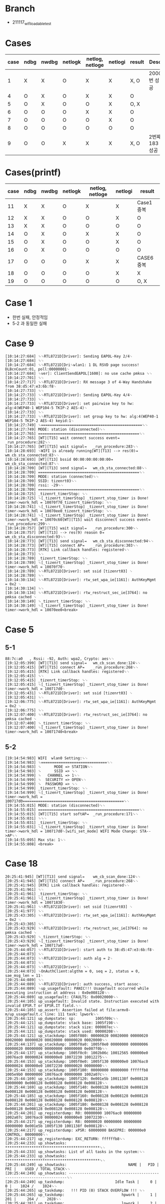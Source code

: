 * Branch
- 211117_wifi_loadable_test
  
* Cases
| case | ndbg | nwdbg | netlogk | netlog, netloge | netlogi | result | Desc           |
|------+------+-------+---------+-----------------+---------+--------+----------------|
|    1 | X    | X     | O       | X               | X       | X, O   | 2000번 성공    |
|    4 | O    | X     | O       | X               | X       | O      |                |
|    5 | O    | X     | O       | O               | X       | O, X   |                |
|    6 | O    | O     | O       | X               | X       | O      |                |
|    7 | O    | O     | O       | O               | X       | O      |                |
|    8 | O    | O     | O       | O               | O       | O      |                |
|    9 | O    | O     | X       | X               | X       | X, O   | 2번째 183 성공 |

* Cases(printf)
| case | ndbg | nwdbg | netlogk | netlog, netloge | netlogi | result     |
|------+------+-------+---------+-----------------+---------+------------|
|   11 | X    | X     | O       | X               | X       | Case1 중복 |
|   12 | X    | X     | O       | O               | X       | O          |
|   13 | X    | X     | O       | O               | O       | O          |
|   14 | O    | X     | O       | X               | X       | O          |
|   15 | O    | X     | O       | O               | X       | O          |
|   16 | O    | X     | O       | O               | O       | O          |
|   17 | O    | O     | O       | X               | X       | CASE6 중복 |
|   18 | O    | O     | O       | O               | X       | X          |
|   19 | O    | O     | O       | O               | O       | O, X       |

* Case 1
- 한번 실패, 안정적임
- 5-2 과 동일한 실패
  
* Case 9
#+begin_src text
[10:14:27:684] ␍␍RTL8721D[Driver]: Sending EAPOL-Key 2/4␊
[10:14:27:684] ␍␊
[10:14:27:684] ␍␍RTL8721D[Dri␍wlan1: 1 DL RSVD page success! DLBcnCount:01, poll:00000001␊
[10:14:27:684] ␍ver]: ClientSendEAPOL[1600]: no use cache pmksa ␍␊
[10:14:27:701] ␍␊
[10:14:27:717] ␍␍RTL8721D[Driver]: RX message 3 of 4-Way Handshake from 38:d5:47:e3:6b:f8␊
[10:14:27:733] ␍␊
[10:14:27:733] ␍␍RTL8721D[Driver]: Sending EAPOL-Key 4/4␊
[10:14:27:733] ␍␊
[10:14:27:733] ␍␍RTL8721D[Driver]: set pairwise key to hw: alg:4(WEP40-1 WEP104-5 TKIP-2 AES-4)␊
[10:14:27:733] ␍␊
[10:14:27:733] ␍␍RTL8721D[Driver]: set group key to hw: alg:4(WEP40-1 WEP104-5 TKIP-2 AES-4) keyid:1␊
[10:14:27:749] ␍==============================================␍␊
[10:14:27:749] MODE: station (disconnected)␍␊
[10:14:27:765] ==============================================␍␊
[10:14:27:765] [WT][T15] wait connect success event⇥	_run_procedure:282␍␊
[10:14:27:765] [WT][T15] wait signal⇥	_run_procedure:283␍␊
[10:14:28:693] ␍WIFI is already running[WT][T13] --> res(0)⇥	wm_cb_sta_connected:83␍␊
[10:14:28:693] [WT][T13] bssid 00:00:00:00:00:00⇥	wm_cb_sta_connected:87␍␊
[10:14:28:709] [WT][T13] send signal⇥	wm_cb_sta_connected:88␍␊
[10:14:28:709] ==============================================␍␊
[10:14:28:709] MODE: station (connected)␍␊
[10:14:28:709] SSID: tizenrt03␍␊
[10:14:28:709] rssi: -29␍␊
[10:14:28:709] ==============================================␍␊
[10:14:28:725] _tizenrt_timerStop: ␍␊
[10:14:28:725] ␍[_tizenrt_timerStop] _tizenrt_stop_timer is Done! timer->work_hdl = 10070f70_tizenrt_timerStop: ␍␊
[10:14:28:741] ␍[_tizenrt_timerStop] _tizenrt_stop_timer is Done! timer->work_hdl = 10070ee0_tizenrt_timerStop: ␍␊
[10:14:28:741] ␍[_tizenrt_timerStop] _tizenrt_stop_timer is Done! timer->work_hdl = 10070c60[WT][T15] wait disconnect success event⇥	_run_procedure:299␍␊
[10:14:28:757] [WT][T15] wait signal⇥	_run_procedure:300␍␊
[10:14:28:757] [WT][T13] --> res(9) reason 0⇥	wm_cb_sta_disconnected:93␍␊
[10:14:28:773] [WT][T13] send signal⇥	wm_cb_sta_disconnected:94␍␊
[10:14:28:773] [WT][T15] connect AP⇥	_run_procedure:303␍␊
[10:14:28:773] [RTK] Link callback handles: registered␍␊
[10:14:28:773] ␍␊
[10:14:28:789] _tizenrt_timerStop: ␍␊
[10:14:28:789] ␍[_tizenrt_timerStop] _tizenrt_stop_timer is Done! timer->work_hdl = 10070f70␊
[10:14:28:789] ␍␍RTL8721D[Driver]: set ssid [tizenrt03] ␊
[10:14:28:789] ␍␊
[10:14:30:134] ␍␍RTL8721D[Driver]: rtw_set_wpa_ie[1161]: AuthKeyMgmt = 0x2 ␊
[10:14:30:134] ␍␊
[10:14:30:134] ␍␍RTL8721D[Driver]: rtw_restruct_sec_ie[3764]: no pmksa cached ␊
[10:14:30:149] ␍_tizenrt_timerStop: ␍␊
[10:14:30:149] ␍[_tizenrt_timerStop] _tizenrt_stop_timer is Done! timer->work_hdl = 10070ee0<break>
#+end_src

* Case 5

** 5-1

#+begin_src text
88:7c:a0   , Rssi: -92, Auth: wpa2, Crypto: aes␍␊
[19:12:05:399] [WT][T13] send signal⇥	wm_cb_scan_done:124␍␊
[19:12:05:415] [WT][T15] connect AP⇥	_run_procedure:268␍␊
[19:12:05:415] [RTK] Link callback handles: registered␍␊
[19:12:05:415] ␍␊
[19:12:05:415] _tizenrt_timerStop: ␍␊
[19:12:05:415] ␍[_tizenrt_timerStop] _tizenrt_stop_timer is Done! timer->work_hdl = 100717d0␊
[19:12:05:431] ␍␍RTL8721D[Driver]: set ssid [tizenrt03] ␊
[19:12:05:431] ␍␊
[19:12:06:775] ␍␍RTL8721D[Driver]: rtw_set_wpa_ie[1161]: AuthKeyMgmt = 0x2 ␊
[19:12:06:775] ␍␊
[19:12:07:400] ␍␍RTL8721D[Driver]: rtw_restruct_sec_ie[3764]: no pmksa cached ␊
[19:12:07:400] ␍_tizenrt_timerStop: ␍␊
[19:12:07:400] ␍[_tizenrt_timerStop] _tizenrt_stop_timer is Done! timer->work_hdl = 10071740<break>
#+end_src

** 5-2

#+begin_src text
[19:14:54:983] WIFI  wlan0 Setting:␍␊
[19:14:54:983] ␍==============================␍␊
[19:14:54:983] ␍      MODE => STATION␍␊
[19:14:54:983] ␍      SSID => ␍␊
[19:14:54:999] ␍   CHANNEL => 1␍␊
[19:14:54:999] ␍  SECURITY => OPEN␍␊
[19:14:54:999] ␍  PASSWORD => ␍␊
[19:14:54:999] _tizenrt_timerStop: ␍␊
[19:14:54:999] ␍[_tizenrt_timerStop] _tizenrt_stop_timer is Done! timer->work_hdl = 100717d0==============================================␍␊
[19:14:55:015] MODE: station (disconnected)␍␊
[19:14:55:015] ==============================================␍␊
[19:14:55:015] [WT][T15] start softAP⇥	_run_procedure:171␍␊
[19:14:55:031] ␍␍␊
[19:14:55:031] _tizenrt_timerStop: ␍␊
[19:14:55:031] ␍[_tizenrt_timerStop] _tizenrt_stop_timer is Done! timer->work_hdl = 100717d0␍[wifi_set_mode] WIFI Mode Change: STA-->AP␍␊
[19:14:55:095] Max sta: 1␍␊
[19:14:55:808] <break>
#+end_src

* Case 18

#+begin_src text
20:25:41:945] [WT][T13] send signal⇥	wm_cb_scan_done:124␍␊
[20:25:41:945] [WT][T15] connect AP⇥	_run_procedure:268␍␊
[20:25:41:945] [RTK] Link callback handles: registered␍␊
[20:25:41:961] ␍␊
[20:25:41:961] _tizenrt_timerStop: ␍␊
[20:25:41:961] ␍[_tizenrt_timerStop] _tizenrt_stop_timer is Done! timer->work_hdl = 10071830␊
[20:25:41:961] ␍␍RTL8721D[Driver]: set ssid [tizenrt03] ␊
[20:25:41:977] ␍␊
[20:25:43:305] ␍␍RTL8721D[Driver]: rtw_set_wpa_ie[1161]: AuthKeyMgmt = 0x2 ␊
[20:25:43:305] ␍␊
[20:25:43:929] ␍␍RTL8721D[Driver]: rtw_restruct_sec_ie[3764]: no pmksa cached ␊
[20:25:43:929] ␍_tizenrt_timerStop: ␍␊
[20:25:43:929] ␍[_tizenrt_timerStop] _tizenrt_stop_timer is Done! timer->work_hdl = 100717a0␊
[20:25:44:057] ␍␍RTL8721D[Driver]: start auth to 38:d5:47:e3:6b:f8␊
[20:25:44:073] ␍␊
[20:25:44:073] ␍␍RTL8721D[Driver]: auth alg = 2␊
[20:25:44:073] ␍␊
[20:25:44:073] ␍␍RTL8721D[Driver]: ␍␊
[20:25:44:073] ␍OnAuthClient:algthm = 0, seq = 2, status = 0, sae_msg_len = 11␊
[20:25:44:089] ␍␊
[20:25:44:089] ␍␍RTL8721D[Driver]: auth success, start assoc␊
[20:25:44:089] ␍up_usagefault: PANIC!!! Usagefault occurred while executing instruction at address : 0x0e008128␍␊
[20:25:44:089] up_usagefault: CFAULTS: 0x00020000␍␊
[20:25:44:105] up_usagefault: Invalid state. Instruction executed with invalid EPSR.T or EPSR.IT field.␍␊
[20:25:44:105] up_assert: Assertion failed at file:armv8-m/up_usagefault.c line: 111 task: lpwork␍␊
[20:25:44:121] up_dumpstate: sp:         1005f09c␍␊
[20:25:44:121] up_dumpstate: stack base: 1005f198␍␊
[20:25:44:121] up_dumpstate: stack size: 000007ec␍␊
[20:25:44:121] up_dumpstate: stack used: 00000208␍␊
[20:25:44:121] up_stackdump: 1005f080: 00000020 00020000 00000020 00020000 00000020 00020000 00000020 00020000␍␊
[20:25:44:137] up_stackdump: 1005f0a0: 1005f0e0 00000000 00000006 00000020 00000000 00000000 00000000 0e007f0b␍␊
[20:25:44:137] up_stackdump: 1005f0c0: 1002b06c 10012565 000000e0 10076ac0 00000024 000000e0 10072230 10012275␍␊
[20:25:44:153] up_stackdump: 1005f0e0: 1005f130 000000e0 10076ac0 00000024 000000e0 10072230 00000020 00000000␍␊
[20:25:44:153] up_stackdump: 1005f100: 00000000 00000000 ffffffb8 1005e9b0 00000000 10076ac0 00000000 1002a07c␍␊
[20:25:44:169] up_stackdump: 1005f120: 0e001e5b 1001138f 0e008128 60000000 0e008128 0e008128 0e008128 0e008128␍␊
[20:25:44:169] up_stackdump: 1005f140: 0e008128 0e008128 0e008128 0e008128 0e008128 0e008128 0e008128 0e008128␍␊
[20:25:44:185] up_stackdump: 1005f160: 0e008128 0e008128 0e008128 0e008128 0e008128 0e008128 0e008128 0e008128␍␊
[20:25:44:201] up_stackdump: 1005f180: 0e008128 0e008128 0e008128 0e008128 0e008128 0e008128 0e008128 0e008128␍␊
[20:25:44:201] up_registerdump: R0: 00000000 10076ac0 00000000 1002a07c 10076ac0 00000024 000000e0 10072230␍␊
[20:25:44:217] up_registerdump: R8: 00000020 00000000 00000000 00000000 0e001e5b 1005f130 1001138f 0e008128␍␊
[20:25:44:217] up_registerdump: xPSR: 60000000 BASEPRI: 000000e0 CONTROL: 00000000␍␊
[20:25:44:217] up_registerdump: EXC_RETURN: ffffffb8␍␊
[20:25:44:233] up_showtasks: *******************************************␍␊
[20:25:44:233] up_showtasks: List of all tasks in the system:␍␊
[20:25:44:233] up_showtasks: *******************************************␍␊
[20:25:44:249] up_showtasks:                            NAME |   PID |  PRI |    USED / TOTAL STACK␍␊
[20:25:44:249] up_showtasks: ---------------------------------------------------------------------␍␊
[20:25:44:249] up_taskdump:                       Idle Task |     0 |    0 |    1024 /    1024␍␊
[20:25:44:265] up_taskdump:   !!! PID (0) STACK OVERFLOW !!! ␍␊
[20:25:44:265] up_taskdump:                          hpwork |     1 |  201 |     264 /    2028␍␊
[20:25:44:281] up_taskdump:                          lpwork |     2 |   50 |     584 /    2028␍␊
[20:25:44:281] up_taskdump:                     LWIP_TCP/IP |     3 |  105 |    1732 /    4068␍␊
[20:25:44:281] up_taskdump:            netmgr_event_handler |     4 |  100 |     392 /    2012␍␊
[20:25:44:297] up_taskdump:                  binary_manager |     5 |  203 |     896 /    2020␍␊
[20:25:44:297] up_taskdump:               bm_faultmsgsender |     6 |  205 |     216 /     988␍␊
[20:25:44:313] up_taskdump:                            app1 |     8 |  220 |     532 /    4068␍␊
[20:25:44:313] up_taskdump:                            app2 |    10 |  180 |     620 /    8164␍␊
[20:25:44:329] up_taskdump:                           uwork |    11 |  100 |     288 /    2028␍␊
[20:25:44:329] up_taskdump:                            tash |    12 |  125 |     624 /    4076␍␊
[20:25:44:345] up_taskdump:                wifi msg handler |    13 |  100 |    1988 /    4060␍␊
[20:25:44:345] up_taskdump:                         wm_test |    14 |  100 |     532 /    3988␍␊
[20:25:44:345] up_taskdump:                wifi test sample |    15 |  100 |    1364 /   10108␍␊
[20:25:44:361] up_taskdump:                rtw_recv_tasklet |    16 |  105 |    2716 /    4036␍␊
[20:25:44:361] up_taskdump:                rtw_xmit_tasklet |    17 |  105 |     868 /     964␍␊
[20:25:44:377] up_taskdump:            rtw_interrupt_thread |    18 |  106 |     340 /     964␍␊
[20:25:44:377] up_taskdump:                      cmd_thread |    19 |  105 |    1388 /    4044␍␊
[20:25:44:393] mpu_show_regioninfo: *****************************************************************************␍␊
[20:25:44:393] mpu_show_regioninfo: *REGION_NO.⇥	BASE_ADDRESS⇥	    SIZE⇥	   STATUS⇥	 ACCESS⇥	   ⇥	NO_EXECUTE*␍␊
[20:25:44:409] mpu_show_regioninfo: *****************************************************************************␍␊
[20:25:44:409] mpu_show_regioninfo:        0⇥	⇥	10043360⇥	   157A0⇥	       1⇥	       1⇥	       0␍␊
[20:25:44:425] mpu_show_regioninfo:        1⇥	⇥	 2000000⇥	  100020⇥	       1⇥	       1⇥	       0␍␊
[20:25:44:425] mpu_show_regioninfo:        2⇥	⇥	 21FDFA0⇥	   55B60⇥	       1⇥	       3⇥	       0␍␊
[20:25:44:441] mpu_show_regioninfo:        3⇥	⇥	 2253B00⇥	   1FDE0⇥	       1⇥	       3⇥	       1␍␊
[20:25:44:441] mpu_show_regioninfo:        4⇥	⇥	 217F040⇥	   7EF60⇥	       1⇥	       1⇥	       1␍␊
[20:25:44:441] mpu_show_regioninfo:        5⇥	⇥	       0⇥	      20⇥	       0⇥	       0⇥	       0␍␊
[20:25:44:457] mpu_show_regioninfo:        6⇥	⇥	       0⇥	      20⇥	       0⇥	       0⇥	       0␍␊
[20:25:44:457] mpu_show_regioninfo:        7⇥	⇥	       0⇥	      20⇥	       0⇥	       0⇥	       0␍␊
[20:25:44:473] mpu_show_regioninfo: *****************************************************************************␍␊
[20:25:44:473] up_assert: Checking kernel heap for corruption...␍␊
[20:25:44:473] mm_check_heap_corruption: #########################################################################################␍␍␊
[20:25:44:489] mm_check_heap_corruption: ERROR: Heap node corruption detected.␍␍␊
[20:25:44:489] mm_check_heap_corruption: =========================================================================================␍␍␊
[20:25:44:505] mm_check_heap_corruption: Possible corruption scenario 1:␍␍␊
[20:25:44:505] mm_check_heap_corruption: =========================================================================================␍␍␊
[20:25:44:521] dump_node: OVERFLOWED NODE: addr = 0x1005e958 size = 80 type = A␍␍␊
[20:25:44:521] dump_node: CORRUPTED NODE: addr = 0x1005e9a8 size = 2064 preceding size = 80␍␍␊
[20:25:44:537] mm_check_heap_corruption: =========================================================================================␍␍␊
[20:25:44:537] mm_check_heap_corruption: Possible corruption scenario 2:␍␍␊
[20:25:44:553] mm_check_heap_corruption: =========================================================================================␍␍␊
[20:25:44:553] dump_node: OVERFLOWED NODE: addr = 0x1005e9a8 size = 2064 type = A␍␍␊
[20:25:44:569] dump_node: CORRUPTED NODE: addr = 0x1005f1b8 size = 234914088 preceding size = 234914088␍␍␊
[20:25:44:569] mm_check_heap_corruption: #########################################################################################␍␍␊

#+end_src

* Case 19
** 19-1
#+begin_src text
  [10:59:56:117] ==============================================␍␊
  [10:59:56:117] MODE: station (disconnected)␍␊
  [10:59:56:117] ==============================================␍␊
  [10:59:56:133] [WT][T15] scan in STA mode⇥	_run_procedure:256␍␊
  [10:59:56:133] 190 [WM][INFO]⇥	-->␍␊
  [10:59:56:133] 604 [WM][INFO]⇥	handle request state(STA_DISCONNECTED) evt(CMD_SCAN)␍␊
  [10:59:56:149] [WT][T15] wait scan done event in STA mode⇥	_run_procedure:264␍␊
  [10:59:56:149] [WT][T15] wait signal⇥	_run_procedure:265␍␊
  [10:59:57:493] 604 [WM][INFO]⇥	handle request state(SCANNING) evt(EVT_SCAN_DONE)␍␊
  [10:59:57:493] [WT][T13] --> res(0)⇥	wm_cb_scan_done:115␍␊
  [10:59:57:493] WiFi AP SSID:                          , BSSID: 38:d5:47:e3:6b:f8   , Rssi: -18, Auth: wpa2, Crypto: aes␍␊
  [10:59:57:509] WiFi AP SSID: koreana3                 , BSSID: fc:34:97:04:49:e0   , Rssi: -63, Auth: wpa12, Crypto: mixed␍␊
  [10:59:57:525] WiFi AP SSID: KT_GiGA_2G_92D6          , BSSID: 88:3c:1c:64:92:da   , Rssi: -71, Auth: wpa12, Crypto: mixed␍␊
  [10:59:57:525] WiFi AP SSID: t-broad1421              , BSSID: 54:d1:63:21:14:27   , Rssi: -81, Auth: wpa12, Crypto: mixed␍␊
  [10:59:57:541] WiFi AP SSID:                          , BSSID: 54:d1:63:21:14:28   , Rssi: -82, Auth: wpa12, Crypto: mixed␍␊
  [10:59:57:557] WiFi AP SSID: SK_WiFiGIGAA9B4          , BSSID: 08:5d:dd:f2:a9:b7   , Rssi: -82, Auth: wpa12, Crypto: mixed␍␊
  [10:59:57:557] WiFi AP SSID: sung0048(2g)             , BSSID: 70:5d:cc:ac:a9:4a   , Rssi: -82, Auth: wpa2, Crypto: aes␍␊
  [10:59:57:573] WiFi AP SSID:                          , BSSID: 0a:5d:dd:f2:a9:b7   , Rssi: -83, Auth: wpa2, Crypto: aes␍␊
  [10:59:57:589] WiFi AP SSID:                          , BSSID: 12:23:aa:80:7e:f5   , Rssi: -83, Auth: wpa2, Crypto: aes␍␊
  [10:59:57:589] WiFi AP SSID: KT_GiGA_2G_Wave2_9FB3    , BSSID: 00:07:89:ba:9f:b6   , Rssi: -84, Auth: wpa12, Crypto: mixed␍␊
  [10:59:57:605] WiFi AP SSID: SK_WiFiGIGA502C          , BSSID: 08:5d:dd:cc:50:2f   , Rssi: -84, Auth: wpa12, Crypto: mixed␍␊
  [10:59:57:621] WiFi AP SSID: NETGEAR23                , BSSID: 84:1b:5e:33:33:92   , Rssi: -84, Auth: wpa2, Crypto: aes␍␊
  [10:59:57:637] WiFi AP SSID: KT_GiGA_2G_FEFB          , BSSID: 88:3c:1c:33:fe:ff   , Rssi: -86, Auth: wpa12, Crypto: mixed␍␊
  [10:59:57:637] WiFi AP SSID:                          , BSSID: 12:23:aa:49:27:6a   , Rssi: -86, Auth: wpa2, Crypto: aes␍␊
  [10:59:57:653] WiFi AP SSID: KT_GiGA_2G_Wave2_53BE    , BSSID: 00:07:89:bf:53:c1   , Rssi: -88, Auth: wpa12, Crypto: mixed␍␊
  [10:59:57:669] WiFi AP SSID: iptime1503               , BSSID: 88:36:6c:bc:ad:4a   , Rssi: -88, Auth: wpa2, Crypto: aes␍␊
  [10:59:57:669] WiFi AP SSID: U+NetE34C                , BSSID: 80:ca:4b:14:e3:4e   , Rssi: -88, Auth: wpa2, Crypto: aes␍␊
  [10:59:57:685] WiFi AP SSID:                          , BSSID: 22:23:aa:46:52:39   , Rssi: -88, Auth: wpa2, Crypto: aes␍␊
  [10:59:57:701] [WT][T13] send signal⇥	wm_cb_scan_done:124␍␊
  [10:59:57:701] [WT][T15] connect AP⇥	_run_procedure:268␍␊
  [10:59:57:701] 169 [WM][INFO]⇥	-->␍␊
  [10:59:57:701] 604 [WM][INFO]⇥	handle request state(STA_DISCONNECTED) evt(CMD_CONNECT)␍␊
  [10:59:57:717] [RTK] Link callback handles: registered␍␊
  [10:59:57:717] ␍␊
  [10:59:57:717] _tizenrt_timerStop: ␍␊
  [10:59:57:717] ␍[_tizenrt_timerStop] _tizenrt_stop_timer is Done! timer->work_hdl = 10071830␊
  [10:59:57:733] ␍␍RTL8721D[Driver]: set ssid [tizenrt03] ␊
  [10:59:57:733] ␍␊
  [10:59:59:061] ␍␍RTL8721D[Driver]: rtw_set_wpa_ie[1161]: AuthKeyMgmt = 0x2 ␊
  [10:59:59:077] ␍␊
  [10:59:59:685] ␍␍RTL8721D[Driver]: rtw_restruct_sec_ie[3764]: no pmksa cached ␊
  [10:59:59:701] ␍_tizenrt_timerStop: ␍␊
  [10:59:59:701] ␍[_tizenrt_timerStop] _tizenrt_stop_timer is Done! timer->work_hdl = 100717a0<break>
#+end_src

** 19-2
#+begin_src text
[11:28:21:837] ␍WIFI Mode Change instead of WIFI reload␍␍␊
[11:28:21:853] [WT][T15] init wi-fi⇥	tc_mode_change:342␍␊
[11:28:21:853] 98 [WM][INFO]⇥	-->␍␊
[11:28:21:853] 604 [WM][INFO]⇥	handle request state(UNINITIALIZED) evt(CMD_INIT)␍␊
[11:28:21:869] ␍␊
[11:28:21:869] ␍WIFI Mode No Need To Change: STA -->STA␍␊
[11:28:21:869] ␍␍␊
[11:28:21:869] WIFI  wlan0 Setting:␍␊
[11:28:21:869] ␍==============================␍␊
[11:28:21:869] ␍      MODE => STATION␍␊
[11:28:21:869] ␍      SSID => ␍␊
[11:28:21:869] ␍   CHANNEL => 11␍␊
[11:28:21:869] ␍  SECURITY => OPEN␍␊
[11:28:21:885] ␍  PASSWORD => ␍␊
[11:28:21:885] _tizenrt_timerStop: ␍␊
[11:28:21:885] ␍[_tizenrt_timerStop] _tizenrt_stop_timer is Done! timer->work_hdl = 10071830221 [WM][INFO]⇥	-->␍␊
[11:28:21:885] ==============================================␍␊
[11:28:21:901] MODE: station (disconnected)␍␊
[11:28:21:901] ==============================================␍␊
[11:28:21:901] [WT][T15] start softAP⇥	_run_procedure:171␍␊
[11:28:21:901] 133 [WM][INFO]⇥	-->␍␊
[11:28:21:917] ␍604 [WM][INFO]⇥	handle request state(STA_DISCONNECTED) evt(CMD_SET_SOFTAP)␍␊
[11:28:21:917] ␍␊
[11:28:21:917] _tizenrt_timerStop: ␍␊
[11:28:21:917] ␍[_tizenrt_timerStop] _tizenrt_stop_timer is Done! timer->work_hdl = 10071830␍[wifi_set_mode] WIFI Mode Change: STA-->AP␍␊
[11:28:21:982] Max sta: 1␍␊
[11:28:22:708] <break>
#+end_src

* Fail Cases

** Hang after 'Max sta1' log
- Notice: Stops at the same location even after rebooting. You have to pull out the USB cable and plug it back in to make it work.

*** Example
- Case 1, Case 5-2, Case 19-1

** Hang after timerstop

*** Example
- Case 9, Case 5-1

** Connect assert
- it only occurred once during the whole test.
  
*** Example
- Case18

